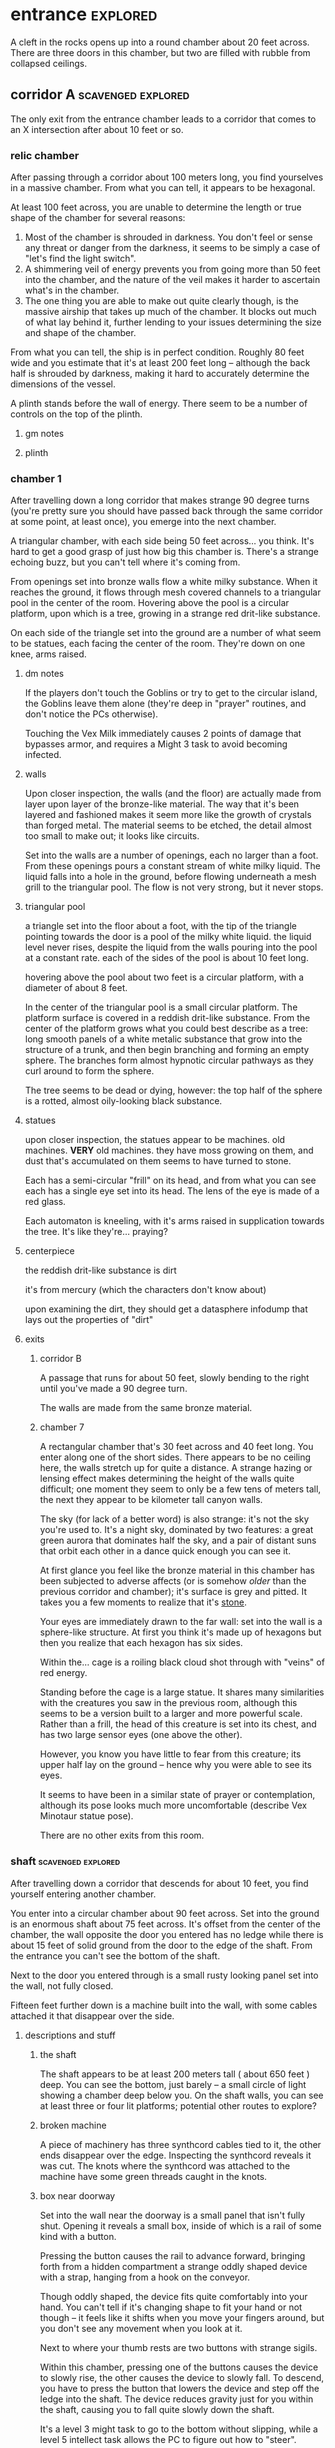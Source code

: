 * entrance                                                         :explored:
A cleft in the rocks opens up into a round chamber about 20 feet across. There
are three doors in this chamber, but two are filled with rubble from collapsed ceilings.
** corridor A                                           :scavenged:explored:
The only exit from the entrance chamber leads to a corridor that comes to
an X intersection after about 10 feet or so.
*** relic chamber
After passing through a corridor about 100 meters long, you find yourselves in a
massive chamber. From what you can tell, it appears to be hexagonal.

At least 100 feet across, you are unable to determine the length or true shape
of the chamber for several reasons:

1) Most of the chamber is shrouded in darkness. You don't feel or sense any
   threat or danger from the darkness, it seems to be simply a case of "let's
   find the light switch".
2) A shimmering veil of energy prevents you from going more than 50 feet into
   the chamber, and the nature of the veil makes it harder to ascertain what's
   in the chamber.
3) The one thing you are able to make out quite clearly though, is the massive
   airship that takes up much of the chamber. It blocks out much of what lay
   behind it, further lending to your issues determining the size and shape of
   the chamber.

From what you can tell, the ship is in perfect condition. Roughly 80 feet wide
and you estimate that it's at least 200 feet long -- although the back half is
shrouded by darkness, making it hard to accurately determine the dimensions of
the vessel.

A plinth stands before the wall of energy. There seem to be a number of controls
on the top of the plinth.

**** gm notes

**** plinth

*** chamber 1
After travelling down a long corridor that makes strange 90 degree turns (you're
pretty sure you should have passed back through the same corridor at some point,
at least once), you emerge into the next chamber.

A triangular chamber, with each side being 50 feet across... you think. It's
hard to get a good grasp of just how big this chamber is. There's a strange
echoing buzz, but you can't tell where it's coming from.

From openings set into bronze walls flow a white milky substance. When it
reaches the ground, it flows through mesh covered channels to a triangular pool
in the center of the room. Hovering above the pool is a circular platform, upon
which is a tree, growing in a strange red drit-like substance.

On each side of the triangle set into the ground are a number of what seem to be
statues, each facing the center of the room. They're down on one knee, arms raised.

**** dm notes
If the players don't touch the Goblins or try to get to the circular island, the
Goblins leave them alone (they're deep in "prayer" routines, and don't notice
the PCs otherwise).

Touching the Vex Milk immediately causes 2 points of damage that bypasses armor,
and requires a Might 3 task to avoid becoming infected.

**** walls
Upon closer inspection, the walls (and the floor) are actually made from layer
upon layer of the bronze-like material. The way that it's been layered and
fashioned makes it seem more like the growth of crystals than forged metal. The
material seems to be etched, the detail almost too small to make out; it looks
like circuits.

Set into the walls are a number of openings, each no larger than a foot. From
these openings pours a constant stream of white milky liquid. The liquid falls
into a hole in the ground, before flowing underneath a mesh grill to the
triangular pool. The flow is not very strong, but it never stops.

**** triangular pool
a triangle set into the floor about a foot, with the tip of the triangle
pointing towards the door is a pool of the milky white liquid. the liquid level
never rises, despite the liquid from the walls pouring into the pool at a
constant rate. each of the sides of the pool is about 10 feet long.

hovering above the pool about two feet is a circular platform, with a diameter
of about 8 feet.

In the center of the triangular pool is a small circular platform. The platform
surface is covered in a reddish drit-like substance. From the center of the
platform grows what you could best describe as a tree: long smooth panels of a
white metalic substance that grow into the structure of a trunk, and then begin
branching and forming an empty sphere. The branches form almost hypnotic
circular pathways as they curl around to form the sphere.

The tree seems to be dead or dying, however: the top half of the sphere is a
rotted, almost oily-looking black substance.

**** statues
upon closer inspection, the statues appear to be machines. old machines. *VERY*
old machines. they have moss growing on them, and dust that's accumulated on
them seems to have turned to stone.

Each has a semi-circular "frill" on its head, and from what you can see each has
a single eye set into its head. The lens of the eye is made of a red glass.

Each automaton is kneeling, with it's arms raised in supplication towards the
tree. It's like they're... praying?

**** centerpiece
the reddish drit-like substance is dirt

it's from mercury (which the characters don't know about)

upon examining the dirt, they should get a datasphere infodump that lays out the
properties of "dirt"

**** exits
***** corridor B
A passage that runs for about 50 feet, slowly bending to the right until you've
made a 90 degree turn.

The walls are made from the same bronze material.

***** chamber 7
A rectangular chamber that's 30 feet across and 40 feet long. You enter along
one of the short sides. There appears to be no ceiling here, the walls stretch
up for quite a distance. A strange hazing or lensing effect makes determining
the height of the walls quite difficult; one moment they seem to only be a few
tens of meters tall, the next they appear to be kilometer tall canyon walls.

The sky (for lack of a better word) is also strange: it's not the sky you're
used to. It's a night sky, dominated by two features: a great green aurora that
dominates half the sky, and a pair of distant suns that orbit each other in a
dance quick enough you can see it.

At first glance you feel like the bronze material in this chamber has been
subjected to adverse affects (or is somehow /older/ than the previous corridor and
chamber); it's surface is grey and pitted. It takes you a few moments to realize
that it's _stone_.

Your eyes are immediately drawn to the far wall: set into the wall is a
sphere-like structure. At first you think it's made up of hexagons but then you
realize that each hexagon has six sides.

Within the... cage is a roiling black cloud shot through with "veins" of red
energy.

Standing before the cage is a large statue. It shares many similarities with the
creatures you saw in the previous room, although this seems to be a version
built to a larger and more powerful scale. Rather than a frill, the head of this
creature is set into its chest, and has two large sensor eyes (one above the
other).

However, you know you have little to fear from this creature; its upper half lay
on the ground -- hence why you were able to see its eyes.

It seems to have been in a similar state of prayer or contemplation, although
its pose looks much more uncomfortable (describe Vex Minotaur statue pose).

There are no other exits from this room.
*** shaft                                              :scavenged:explored:
After travelling down a corridor that descends for about 10 feet, you find
yourself entering another chamber.

You enter into a circular chamber about 90 feet across. Set into the ground is
an enormous shaft about 75 feet across. It's offset from the center of the
chamber, the wall opposite the door you entered has no ledge while there is
about 15 feet of solid ground from the door to the edge of the shaft. From the
entrance you can't see the bottom of the shaft.

Next to the door you entered through is a small rusty looking panel set into the
wall, not fully closed.

Fifteen feet further down is a machine built into the wall, with some cables
attached it that disappear over the side.

**** descriptions and stuff
***** the shaft
The shaft appears to be at least 200 meters tall ( about 650 feet ) deep. You
can see the bottom, just barely -- a small circle of light showing a chamber
deep below you. On the shaft walls, you can see at least three or four lit
platforms; potential other routes to explore?

***** broken machine
A piece of machinery has three synthcord cables tied to it, the other ends
disappear over the edge. Inspecting the synthcord reveals it was cut. The knots
where the synthcord was attached to the machine have some green threads caught
in the knots.

***** box near doorway
Set into the wall near the doorway is a small panel that isn't fully
shut. Opening it reveals a small box, inside of which is a rail of some kind
with a button.

Pressing the button causes the rail to advance forward, bringing forth from a
hidden compartment a strange oddly shaped device with a strap, hanging from a
hook on the conveyor.

Though oddly shaped, the device fits quite comfortably into your hand. You can't
tell if it's changing shape to fit your hand or not though -- it feels like it
shifts when you move your fingers around, but you don't see any movement when
you look at it.

Next to where your thumb rests are two buttons with strange sigils.

Within this chamber, pressing one of the buttons causes the device to slowly
rise, the other causes the device to slowly fall. To descend, you have to press
the button that lowers the device and step off the ledge into the shaft. The
device reduces gravity just for you within the shaft, causing you to fall quite
slowly down the shaft.

It's a level 3 might task to go to the bottom without slipping, while a level 5
intellect task allows the PC to figure out how to "steer".

**** exits along the side of the shaft
***** chamber 8                                                :explored:
A rectangular chamber 30 feet across and 60 feet long.

The longer walls are covered in racks and shelves that contain thousands of
nodules. Each one produces a whispering susurrus that on its own is nothing but
noise, but when you step back the susurrus combines into a quiet voice that does
nothing but insult you in a unending string of expletives, curses, and remarks
about your mother.

Spread throughout the room area number of boxes and crates. An open one shows
even more of the strange devices.

In the center of the chamber a group of explorers have set up camp. Currently
they're all laying down, circled around a softly glowing numenera that you
recognize as a smokeless fire -- handy when you want heat or to cook while in a
ruin and don't want to worry about some ancient fire suppression system going
off.

Each of them is either wrapped in a green cloak or is using a green cloak for a
pillow.

There are three of them, although it looks like there are cots and supplies for
twice their number.

One of the ones left is the thief who stole from Mex & Pamki.

The group contains:

Round of combat: 4
| Turn | Creature   | Mod | Init | HP | Damage | Status |
|------+------------+-----+------+----+--------+--------|
|      | ureos 1    |  +0 |   30 | 50 |      0 |        |
|      | thief 1    |  +0 |   29 | 15 |      0 |        |
|      | explorer 1 |   0 |   25 | 18 |      0 |        |
|      | explorer 2 |   0 |   25 | 18 |      0 |        |
| >>>> | fox 1      |  +0 |   11 | 50 |      0 |        |

- barnabus, the thief, a level 4 (12) nano
  health: 15  damage: 3  movement: short
  resists mental effects as level 4

  attacks with ice based esotaries from up to a long distance away

  if attacked, immediately casts an esotary that gives them 4 points of armour
  and causes 2 points of might damage to anyone that attacks them

  in addition to the loot they stole, they also have on them:
  - 4 shins

  he managed to hide this, uses it to escape:    
  - Teleporter (mass), level 2 (pg 94 in tech compendium)

- two explorers, level 4(12)
  health: 18  damage: 4  movement: short  armor: 2

  Try to stay at range and attack with pistols, will abandon the nano if made
  aware he stole from Pamki or Mex

  - explorers:
     sharlon vortez (pistol)
      - a squat, unkempt man, full of energy.
        deception & intimidation tasks at +1, running & climbing at -1
        
     georgio carlucci (sword)
      - a huge, awkward, deliberate man
        eletronic tasks at +2, perception-related tasks at -1

  loot:
  - light pistol
  - light sword
  - explorers pack
  - 17 shins between the two of them
  - 2 oddities (a crystal antiprism about 4 inches across that is mildly
    repelled away from living flesh, and a human-faced insect trapped in a piece
    of amber)
  - a remote sensorium, level 3 (tech compendium, pg 85)

***** chamber 11
A circular chamber with a 30 foot diameter.

The walls and ceiling of the chamber is covered by a thick mat of some kind of
fungi you've never seen before. Purple with yellow and electric blue stippling,
the fungus produces odd patterns on the walls and ceiling. There are also many
large whorled growths, some on the ceiling nearly reach the ground. They fill
the chamber with a cinnamony musk.

Standing in the center of the chamber is a silver arch that twists once at the
apex of the arch. Each support is about 2 feet long and half a foot wide and
seems to maintain those dimensions for the entire length of the arch.

You notice that between the time you entered the chamber ( just moments ago )
and now, the temperature has begun to drop. Doesn't seem to be an issue right
now, though.

****** chamber features
******* the arch
One support of the arch has a set of five symbols, one of which is glowing. You
don't recognize any of the symbols at first glance. The other support has a
small chamber with a steelglass door with a handle.

Stepping through the arch removes one organ from a living creature. The organ
removed still all the parts and pieces it needs to be put into a living creature
of the same species, but the "donor" has their body changed to accomodate the
lost organ -- the esophagus gets connected directly to the intestines, the aorta
that would connect to the heart is simply closed off. Only removing the heart or
brain is immediately fatal (although quick thinking could save someone who had
their heart removed). Some organs can be removed without immediate death (
stomach, liver, etc ) although without them the creature will die
eventually. Others can be removed without issue ( except perhaps an inability is
gained, losing a lung makes it harder to do cardio stuff, losing a kidney makes
you more vulnerable to poisons, etc ).

Player who steps through rolls a d100, then from this chart you tell them what
they lost:

|  Roll | Organ         | Result                                           |
|-------+---------------+--------------------------------------------------|
|   1-5 | Tounge        | Any task requiring speech is hindered by two     |
|       |               |steps, and you can no longer taste food           |
|  6-10 | Eye           | Disadvantage on any searching, perception, or    |
|       |               |attack roles                                      |
| 11-15 | Hearing Bones | Deaf, can't hear anything, tasks requiring       |
|       |               |understanding speech hindered by two steps        |
| 16-20 | Kidney        | Disadvantage on saves vs poison or disease       |
| 21-40 | Lung          | Inability on tasks requiring cardio or holding   |
|       |               |your breath                                       |
| 41-60 | Stomach       | Eating solid food causes 1 point of might damage |
|       |               |for [1d10] hours, will slowly succumb to          |
|       |               |starvation over [1d20+10] days                    |
| 61-89 | Liver         |Goes down one step on the damage track every [1d4]|
|       |               | days, can't go back up damage track at all until |
|       |               |liver is replaced (by original or something else) |
| 90-99 | Heart         | You're unconcious, and will be dead in [1d10+5]  |
|       |               |minutes unless you get your heart back (or        |
|       |               |something that can pump blood for you)            |
|   100 | Brain         | You dead.                                        |

Replacing the organ requires either a difficulty 7 medical task, or a level 5
intellect task to change select the right symbol so the organ is put back. 

******* temperature
The temperature will continue to drop, slowly at first, but by the time they're
done inspecting things and playing around with the arch it should be noticiably
colder. Probably getting close to freezing.

The chamber will continue to cool, reaching a temperature far below 0 degrees.

It will stay that way for two hours, then very quickly revert to normal. This
doesn't happen again.

The fungus is affected by the cold; it will freeze completely solid.

Potential GM intrusion: if the players attempt to cross while the fungus is
frozen, they slip and hit one. It will explode, doing 4 points of Speed
damage that bypasses armor. There is a 50% chance this will set off other fungus
columns ( which will affect someone from the party at random -- assign everyone
a number and roll [1d5] ). Each other fungus that explodes has the same chance
to set off another explosion.
****** trapped exit
A door with a shining golden veil of energy preventing access further. Touching
the veil gives you a warm feeling.

A panel nearby can be used to open the door, a level 6 Intellect task. Failing
sets off a defense mechanism: All the doors in chamber 11 are sealed by panels,
and 5 small defense drones are released into the chamber. They act as a horde,
attacking whoever set off the trap.

If captured, the target is taken to Chamber 7

******* chamber 13
A hexagonal chamber, where each wall is 10 feet long, creating a chamber 20 feet
wide at the widest point. The walls are all a soft white, and glow a soft cold
white light.

The ground seems to be covered in a fine layer of sand.

The room contains 4 metallic green boxes, each sitting on top of a black plinth
of synth. Each one has a number of slots on top, which look like they're meant
to receive and hold an object of some kind. The plinths are arranged in a square.

A humanoid corpse lay in the center of the space outlined by the plinths.

The two walls to the left when you enter are covered in shelves, filled with
boxes. One of the boxes has a faint light shining from it, another seems to be
humming.

Opposite the shelves is a mural that is slowly shifting.

There is an accessway that leads to another part of the ruin set into the wall
just beside the door you entered.

******** plinths & boxes

The plinths are arranged in a square, like so:

A  B

C  D

There are two boxes with crystals ( hum & glow ). Slotting them into the surface
of the boxes doesn't seem to do much. Putting the shining crystal into A reveals
the hidden exit, putting into box B reveals the accessway.

Putting the humming crystal into box D causes the wall opposite the door to dim
to black before a number of symbols appear, all along the wall at about chest
height. Most of the symbols are grey, but a number of them are lit up in red.

(touching a lit symbol will show the following on the wall, although the
characters feel more like the images are projected into their heads and not onto
the wall. the characters also feel like what they're seeing is something that
has either escaped, is trying to escape, or will escape)

********* box d
********** a rough v, holding a diamond with three spires, with four holes also in the shape of diamons
[[https://www.destinypedia.com/images/thumb/b/b3/TTK_logo.png/200px-TTK_logo.png][hive logo]]

a scuttling humanoid creature with no eyes and a maw filled with sharp fangs,
simultaneously morphing into one of two forms, a hulking brute or a floating
willowy creature -- both of which have three eyes shining in their
skulls. behind the creature is a mass of writhing, rotted, flesh; your vision
pulls back to reveal the mass is in fact the bodies of seven great worm-like
creatures, each of which exudes a dark energy.

attached to this image are the words "hive", "darkness", "lying worm", "worm of
truth"

********** a triangle, with another triangle within but flipped, repeating infintitely

a milky white liquid infiltrating the body of a humanoid automaton with a single
glowing eye and a circular fringe on its head. the liquid seems to be alive, the
automaton a suit of armor.

attached to this image are the words "vex", "timelost", "black garden", "simulation"  

********** a chevron with a diamon beneath and a word you can't decypher
a horde of scuttling robots. a triangular head, perched upon four legs that end
in wicked looking spikes. at the rear of the head is a prehensile tail-like
appendage that ends in a three-fingered claw.

behind that horde is another: a wide head bristling with machinery set upon a
set of six legs that piston into the ground as the robot lumbers forward; slow
and steady where the vanguard was fast and nimble.

lastly, behind them all floats a machine the size of a mountain, with tentacles
reaching down to pluck destroyed robots and enemies alike from the field of
battle, rendering everything down into raw materials. metals and scrap are
turned into more robots, biological materials are processed into biofuel for
those same robots.

you hear the words "faro", "metal devil", "corrupter", "deathbringer", and
"last dawn"

********* box c
********** a circle, held in two pincers
[[https://static.wikia.nocookie.net/halo/images/f/f6/Marathon_Logo.svg/revision/latest?cb=20210130084114][reclaimer symbol]]

the image of hallways built on a massive scale, the walls
covered in canisters containing a fine yellowish powder, a technology that
harnesses a solid form of light, and a humanoid figure trapped in a giant orb.

the only word that accompanies this set of images is "silentium"
********** an alchemical circle, broken in half
[[https://www.artstation.com/midnight-98][these things]]

from across a great chamber, you see a finely crafted white box. it sits upon
what you can only describe as an alter, hewn from the finest white marble you've
ever seen. from this distance you catch a shinning glimmer, as if the box has
jewels or precious metals built into the exterior.

your view is suddenly closer. you can see that it's made from ivory, with what
appear to be rubies, saphieres, and black pearls set into the lid. the edges are
trimmed in a white metal.

the view shifts one last time. you are standing right before the box. up close
you can see the ivory is actually carefully worked /human bone/, cut and fit to form the
illusion of solid panels. something tells you the gems aren't really gems.

rather than words, you feel a rush of emotions and concepts. the emotions are
more hightened than you've ever felt, and the concepts slither into your mind
like serpents: deceit, doubt, hate, vanity, despair, scorn, anxiety, and
absurdity.

the box lid is gone.

the box is empty.
********** a half skull, half cog
  
a figure in a red cloak. the cloak doesn't cover the parasite-like backpack worn
by the figure, which has a number of rusted and oily mechanical arms built from
brass and cast iron. from beneath its hood you can barely make out the face --
the barest details of a human face. its mouth is a grill that transforms the
face into that of a leering skull. the eyes are mechanical compound eyes, like
those of a fly.

you see a dingy operating theatre, where a live and concious human is strapped
into an operating table. the vision judders, jumping forwards in time. the human
is now part machine, and the spark of a soul has left their eyes.

attached to these images are the words "tech priest", "servitor", "omnissiah"

******** corpse

Upon closer inspection, it reveals itself to definitely not be human,
but a creature about two feet taller than yourselves. What you first took to be
armor is actually a bony exoskeleton, making it hard to tell where the flesh of
the creature begins and ends. The legs of the creature seem almost withered, and
is surrounded by the tattered remains of a cloak; you realize that the cloak is
actually fashioned from skin of some kind, although it is so tattered and
decayed you can barely tell its skin; let alone what creature it came from.

Set into its head -- just above the maw of jagged teeth in an unnervingly human
mouth -- are three eye holes set in a triangular pattern.

It seems to have been trying to destroy the plinths, each is covered in
scratches that match the claws on its hands.
  
******** mural
The wall to the right-hand side of the wall opposite the door you came in on is
covered by a gigantic three dimensional mural about a foot deep. The mural seems
to be made from grains of coloured sand that showly shift as the mural slowly
runs through a scene of a battle of some kind. One side seems to be a small
group of humans, but with powers unlike those you've seen any nano produce; one
pulls a flaming sword from a shaft of sunlight, another throws flaming hammers
that explode upon impact, and the third wields a staff forged from lightning
that reflects the blows and projectiles aimed at the wielder.

They face down a horde of skeleton like creatures in many forms and sizes. The
one that stands out is the creature floating through the air and sending
sizzling green bolts of energy at the three warriors. It stands out because it
looks exactly like the dead creature resting between the three boxes.

After watching for a few repetitions, you realize that each time it's
different. It's almost like the creatures and ships react to what their opponent
did in the last repetition.

Touching the sand creates ripples, and seems to change the outcome of that
repetition.

******** exits
********* hidden exit
A section of the mural shows a door set into a mountainside. Placing the glowing
crystal into box A causes the door to grow and open up into an actual door.

********** chamber 14
A circular chamber with a radius of about 15 feet.

A device is built into a section of the wall opposite the door you come in. 

A murden is currently inspecting the device. It will step aside to allow you to
inspect the device, and if asked nicely will show you how it works. If attacked
will activate a cypher that instantly teleports it elsewhere.

The device is a blister of synth that seemingly grows from the wall. It has an
opening about three feet wide and two feet tall. On the left side of the
opening there is a lever, and below the lever is a button.

The device attaches a small nodule to any metallic object placed within the
device once the lever is pulled ( activates a force field over the hole ) and
the button is pushed.

Once attached, the nodule electrifies the metallic portion of the object for the
next [1d10] days. After the charge dissipates, the nodule falls off on its own.

Any creature hit by a weapon with the nodule attached must make a Level 4 Might
defense roll or be stunned for its next turn.

There are no other exits from this chamber.
********* accessway
Built for slightly shorter creatures -- humans have to duck their heads to avoid
hitting their heads on pipes and protuberances that extrude from the ceiling.

********** chamber 15
A rectangular chamber 30 feet across and 60 feet long.

The walls are covered in iconography and what looks like written instructions,
although you don't recognize the script.

Two rows of chair-pods stretch the length of the chamber. Both rows are oriented
so they open towards the center of the chamber. The pods are roughly ovoid, and
stand about six feet tall. The body of the pod is made from a highly reflective
metal, and the door seems to be made of some kind of crystal. Within the pod
there is a comfortable looking chair.

The pods don't seem to be built for humans; or at least not any humans you
recognize. Iconography on the walls of the chamber seem to indicate that the pods
are for a race of humans at least two feet taller than the average person today.

Sitting in a pod activates it, which induces sleep in the occupant. The pod
rises into the air and docks with a port set into the ceiling. For the next five
minutes, the pod emits lights and sounds before settling back to the ground.

Any human or human-enough creature that enters the pod gains +1 Intellect Edge
for the next 28 hours. The process doesn't seem to be repeatable.

There are no other exits from this chamber.
****** sealed exit A
A doorway filled with a jagged field of dark energy. Any creature that attempts
to touch the field or pass through takes 2 points of Intellect damage.

There is a panel that can be used to unlock the door, but the panel is broken,
leaving only what appears to be a key slot of some kind. (key is in chamber 16)
******* collapsed corridor 2
Filled with rubble, this corridor is impassible.

(if they insist on trying to clear it, gm intrusion to have the ceiling collapse
more, potentially trapping one of them)
****** sealed exit B
A doorway filled with a shimmering field that gently rebuffs any attempt to
cross it.

A nearby panel can be used to unlock the door, a level 5 Intellect task.

******* chamber 12
A rectangular chamber 90 feet across and 180 feet long.

This room is filled with shelves that are full of small square crystals. Most
are inactive, but the handful that are show either a slideshow of images, or
short films.

This seems to just be some kind of physical storage for photos and videos, long abandoned.

******** collapsed corridor 1
The multi-segmented body of a machine intelligence is crushed underneath the
collapsed ceiling of this corridor. At least, you think it's a machine
intelligence; it's a little hard to tell because of the damage.

It might be possible to dig a way through the rubble or the crushed robot, a
level 4 might task to clear enough rubble for someone small to slip through (
level 6 to clear enough for Zeno to get through )

If players succeed, they find the chamber connects to Chamber 16 through a
one-way phase door ( they can pass through into chamber 16, but not back through ).

****** chamber 16
A rectangular chamber that's 15 feet across and 30 feet long.

The far end of the chamber is an intricate fountain, with multiple height pools
and many spouts. However, instead of water it's filled with a strange yellow fluid.

There are some chests and boxes stacked along one of the long walls near the
door you used to enter the chamber. One of the boxes has been tipped over, and
you can what looks like shins and maybe a cypher in the detritus.

The cypher they saw is defunct, but if they search they can find:
 - A level 6 Nano Needler
 - 39 shins
 - A small flask of level 3 Numbing Oil
 - A small device, appears to be made of coral. Squeezing it causes it to
   extrude a key made of silver wires and hard light. This is the key for sealed
   exit A
***** sealed exit C
A force field blocks passage through this door. There is a panel next to the
door with 9 symbols you don't recognize. A level 5 intellect task disables the
force field, allowing you access to the chamber beyond.
******* chamber 9
A rectangular chamber, 15 feet across and 30 feet long.

The only things you can see in this room are some broken boxes, scattered scrap,
and some wide pillars at the far end. All of the boxes and scrap are covered in
a silk-like material, like a web.

There are some strange growths on the wall, small nodules of glowing green. A
four-winged moth flutters around the nodules.

******** hidden exit
The pillars actually are a clever illusion, hiding the edges of a false wall --
behind which is an exit from the chamber.

********* chamber 10
You pass down a corridor that is dark and gothic; spikes jut out from the walls,
and pillars seem to form ribs that support the roof.

You exit the corridor into a hexagonal chamber barely 15 feet across

Set into four of the walls, two on each side, are four alcoves. Each of which
contains what appears to be a humanoid corpse covered in more of the silk-like
webbing.

The wall opposite the door is made of a jagged amber crystal. Something behind
the crystal glows a lambent green, turning the figure inside into a silhouette.

Hanging from the ceiling on rusted and spiked chains are lanterns that don't
give much illumination; rather than give light they highlight the jagged edges
of the shadows within the room. Fluttering around the lanterns are more of the
four-winged moths.

From somewhere in the room, you hear a low murmur. You can't pinpoint the
source. It seems to be speaking in a harsh language that just sounds... wrong.

There are no other exits from this room.

********** gm notes
These Thrall are deep in slumber, they will not wake.

If they've been to chamber 13, mention that the skeleton they saw there is
somewhat similar.

********** alcoves
For a while you think the creatures long dead, but when one stirs you realize
they are simply sleeping; stuck in some deep form of hibernation.

As you watch, a worm-like creature slithers through the abdomen of the
creature. It looks at you for a moment with what you assume to be eyes; a trio
of small glowing green dots on the smooth dome that bears an eerie similarity to
the head of the creature the parasite resides within. It burrows back into the
flesh of its host, which appears to be both pleasant and painful for the
creature.

Upon looking closer, you realize that the creatures within are not skeletons,
they simply have an exoskeleton made of a material unnervingly similar to human
bone. Their spindly arms and legs end in sharp talloned feet and hands. Their
abdomen is sunken in, as if the creature had wasted away. They have no eyes, the
dome of their skull coming down to just above their fang-filled maws, with a
pair of snake-like nostrils in the small strip of bony flesh between maw and
dome.

********** crystals
The crystal glows weakly, barely enough to illuminate the chamber you stand
in. Deep within the crystal, you can just make out a form; similar to the
creatures within the alcoves, but several feet taller. It is also a much more
powerful form; instead of scrawny bony arms it has large arms corded with strong
muscles, the weak dome is protected by a crown of spiky exoskeleton, the
cavernous chest protected by more of the same. In front of the body, clutched by
both hands, is a sword that you think must be nearly as tall as you.

**** chamber at bottom of shaft (chamber 2)           :scavenged:explored:
A circular chamber with a 90 foot radius.

The floor is steelglass, beneath your feet you can see an incredibly complex
machine with thousands of moving parts. After staring for a moment you realize
that the machine doesn't return to a previous state, it's always moving to a new
formation you haven't seen before.

Near the exit of the chamber a portion of the device sticks through the floor --
a circle about 20 feet in diamter rises two feet from the floor. The edge of
plinth looks like its made from a weave of constantly shifting metalic
fibers. The surface of the plinth is a flat sparkling surface. Anything that
touches the surface will be drained of water ( inflicts 2 points of Speed damage
to a PC who touches the surface ).

There is a single exit, an accessway previously hidden by a panel of synth.

***** accessway                                      :scavenged:explored:
The only exit from the shaft, the accessway is cramped, and normal height humans
have to duck to get in.

Zeno needs to make a level 4 might task to get through (failure means getting
stuck).

The accessway winds back up the "outside" of the shaft a few times before
veering away, continuing for another 50 feet before opening up into a giant
cavity.

****** interstitial cavity 1                                  :explored:
The accessway opens up onto a catwalk above a massive chamber roughly 900 feet
long and 550 wide.

About 15 feet wide, with no handrails or guards, the catwalk is suspended
several stories above the ground, and circles the perimeter of the room.

Within the chamber the air is hazy, caused by narrow vortices that move randomly
about the chamber. They drift randomly, sometimes combining or splitting apart.

A number of exits lead from the catwalk out of this chamber.

Growing from the ceiling is what appears to be a giant fungus colony. Upon
closper inspection you can see creatures climbing over the colony -- Colchin!

A group of six of them approach you on the catwalk.

In a series of grunts and hand motions, they seem to be trying to tell you not
to approach the colony. Either they're being extra cautious or they think you
can climb the synth walls as well as they can ( you can't ).

If the players nod or make positive noises, the colchin go back to where they
were standing and ignore the PCs. The PCs can ask questions to try and get
information, but the colchin only speak in grunts and hand gestures; they
apparently can't speak a language you know. If the players are antagonistic or
attempt to approach the colony the colchin on the catwalk will sound an alarm
and then attack. The alarm draws colchin from the colony, five to six more
appear every round.

[[file:~/Documents/CampaignNotes/Numenera-ThisOldShip/creature-stats.org::*Colchin][Colchin Stats]]

Group of five: horde, increase level by 2 and double damage.

******* trapped exit (northern most exit)           :disarmed:explored:
This exit is blocked by a shimmering haze of sparkling energy.

Attempting to touch it or pass through causes 2 points of Speed damage and
prevents you from passing through.

You can see the emitter for the field on the other side of the shimmering haze
of energy, it looks like something cobbled together from random numenera and
junk laying around.

There is a panel affixed to the side of the doorway, it probably controls the
field. A level 5 Intellect task will disable the field of energy.

On a failure the area around the door is filled with a shocking energy that does
8 points of damage, anything within close range of the door is
effected. Touching or attempting to pass through the field of energy causes 2
points of Speed damage.

******** chamber 6                                :scavenged:explored:
A hexagonal chamber 30 feet across. The ceiling of the chamber is a mess of
pipes and cables.

Despite the temperature being the same as everywhere else in the ruin, water
leaking from these pipes has frozen into what you first think are stalactites
and stalagmites. However, upon closer inspection you see that they're not either
of those, but are _statues_. Each seems to form the likeness of a person. There
are unfinished statues, the ice not having built up enough mass to be a whole
person.

One of the statues is wearing your shoes.

A single exit is found opposite the door you entered from.

********* chamber 7                              :scavenged:explored:
You've found the hideout of Ghoka's gang. 

You're in a rectangular room, 30 feet across and 60 feet long. The door you
entered the room from is on one of the short walls.

Halfway down the room are two large, hovering, spinning metallic spheres.

The spheres seem to be malfunctioning. A sphere might drop a few feet before
stopping and then floating back to their original position. Maybe it will
suddenly stop spinning, spin in the opposite direction for a moment before
immediately changing direction. One seems to be rotating around an axis set on
the horizontal plane, though the axis switches angles quickly; shuffling through
a random number of angles before snapping back to the horizontal. They also
flash red occasionally. Despite all this activity, the spheres are completely silent.

There are no other exits that you can see from this chamber.

Between you and the spheres are a number of boxes, cots, and scattered
trash. The boxes appear to be part storage, part wall or dividers; they're being
used to demarcate areas. None of the "walls" is more than a foot or two high for
the most part.

On the other side of the spheres is a more open area, with some of the panels in
the floor having been pried up to reveal a pit of some kind. From where you are,
you can see some of the gang members clustered around a man on the edge of the
pit. From what you can see he's a wall dressed man, with dark skin and brunette
hair cut in a faux-hawk.

The well-dressed man seems to be arguing his case, but the gang isn't buying
whatever he's saying. After a moment the biggest gang member steps forward, and
says something to the well dressed man. They both laugh for a moment, then
without warning the big gang member pushes the man into the pit. You hear the
sound of a squad of table saws and drills being activated along with the screams
of the well dressed man.

The screams are suddenly cut short as the whine of the drills and saws takes on
a... wetter tone.

=======

The pit is about 20 feet across, and contains a xacorocax.

Ukrurg will challenge the party to a fight. If they refuse or run he'll
attack. He should come across as a bit unhinged (kinda Kharn-ish).

Ghoka is currently not in the ruin, currently home are the following:

- Ukrurg Sovil, second-in-command ( [[file:~/Documents/CampaignNotes/Numenera-ThisOldShip/Maka_Tho/immaculates.md::They're not good people.][but not really]] )
  Uses "Deadly Warrior" stats ( bestiary, pg 140 ):
  Level:  6 (18)  Health: 28 [28]  Armor: 3

  Modifications: Attacks and might defense as level 7, speed defense as level 8 (
                 partially due to shield )

  Combat:
    Can make single attack with weapon for 10 points of damage, but can also
    attack two different foes as single action, doing 8 points of damage with each
    attack. All their attacks ignore armor.

- Fifteen bandits, split into three groups of five:

  Bandit grouping:
  Level: 4 (12)  Health: 30  Armor: 2  Damage: 8 points

  Modifications: speed defense as level 5 due to the shields they carry

  Combat: Armed with axes and swords and simple shields. If Ukrurg Sovil dies
          and more than half the bandits are dead, the rest will give up.
  
  Loot:
  - 107 shins
  - Stasis detonation grenade, level 10
  - Vocal translator, level 3
  - Invisibility Cypher, level 6
  - Teleporter (bounder), level 3
  - Banishing Nodule, level 5
  - An oblong metal plate covered with strange inscriptions and diagrams

bandit group:
hp: 6/bandit

Round of combat: 3
| Turn | Creature  | Mod | Init | HP | Damage | Status                                          |
|------+-----------+-----+------+----+--------+-------------------------------------------------|
|      | zeno      |  +0 |   20 | 50 |      0 |                                                 |
|      | ukrurg 1  |  +0 |   18 | 28 |     20 | bloodied; disarmed, fox has longsword; bloodied |
|      | djall 1   |  +0 |   18 | 10 |      0 | close combat                                    |
| >>>> | fox       |  +0 |   17 | 50 |      0 | mirror image, defense eased by one              |
|      | belel     |  +0 |   14 | 50 |      0 |                                                 |
|      | bandit 1  |  +0 |   12 | 30 |     16 | 6 bandits; bloodied                             |
|      | ureos     |  +0 |   10 | 50 |      0 |                                                 |
|      | sharlon 1 |  +0 |    1 | 10 |      0 | ranged                                          |
|      | klep      |  +0 |    3 | 50 |      0 |                                                 |

******* chamber 5
A circular chamber with a radius of 15 feet.

Standing in the center of the chamber is what appears to be a pillar made of a
metal with a strange shimmer to it, covered in a design that looks like ribbons
etched into metal.

Any object or creature that gets within five feet of the pillar causes it to
activate: a ribbon of molecule thin material unwinds from the pillar and then
makes a level 6 attack against the object or creature. Objects are destroyed,
creatures move down one step on the damage track.

There are no other exits from this chamber.
******* blocked exit
This doorway is covered in a strange fleshy mass. If touched it does 1 point of
Speed damage. The door can be opened, but the entire corridor beyond is full of
the strange fleshy substance -- including strange glowing blisters and some very
deadly looking spines.

Attempting to enter the corridor results in an attack from one of the tendrils,
which is a Level 9 defense task and moves the PC one step down the damage track.
******* blocked exit
There is no door or gate in this doorway, just what looks like a very detailed
painting or photo of some kind. 
******* blocked corridor
This doorway opens into a corridor that travels straight for about 20 feet
before curving down. Shortly after it begins to curve it ends abruptly in a pile
of rubble, the ceiling collapsed at some point.
******* chamber 4
A rectangular chamber, 30 feet across and 60 feet long.

The long walls are a deep but bright blue. Painted on these walls every 6.5 feet
is a white circle about 2 feet across with the outline of a hand that is not
human etched into the synth wall within the circle.

Above each circle is a pipe that ends in some kind of feeding apparatus. It looks
like it might fit on your head.

If they touch one of the circles, some sort of white paste is pumped out of the
tube. It's harmless, slightly nutritious, but tastes _terrible_

There are no other exits from this chamber.
***** chamber 3
A twisting corridor 30 feet long with what looks like framed paintings hung on
either side. The paintings seem to be random splashes of colour, but they change
each time you look at them.

A square chamber, 50ft to a side.

Contains thin glass panels floating in the air. Each is barely thicker than a
sheet of paper, and edged in gold trim with swirling flourishes that seem to
symbolize water or a flow. The glass panels are slightly tinted, giving them a
mirrored effect on their surface.

Looking into a panel you see the strangest sight. From the moment your eyes
look into a panel, your reflection starts moving in reverse -- backwards through
time. Not only that, but each one seems to show a slightly different reality. In
some you're alone, others you are with a party of explorers. However, it's not
always the same party standing with you in the chamber now.

There are no other exits from this chamber.

Intrusion: A shadowy reflection leaps through the glass pane, shattering it -- and
bringing the shadow into the chamber with you. The reflection stands before you,
mirroring your movements. You notice that it has some very wicked looking
claws. When you try to move away it follows, coming a bit closer with every
step. 
